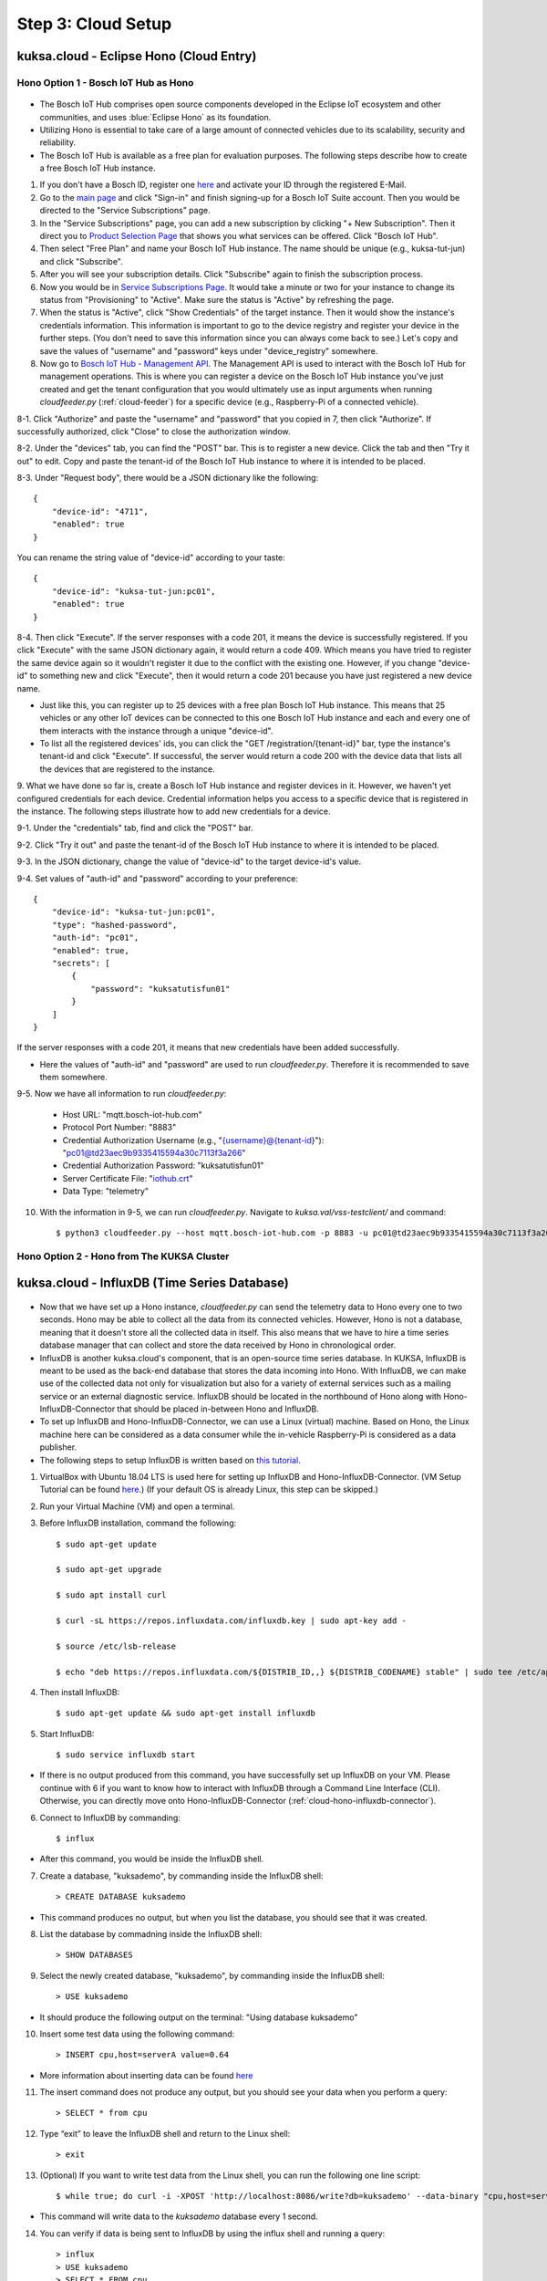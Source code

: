 *******************
Step 3: Cloud Setup
*******************

.. figure:: /_images/cloud/cloud_schema.png
    :width: 1200
    :align: center



.. _cloud-hono:

kuksa.cloud - Eclipse Hono (Cloud Entry)
########################################

.. figure:: /_images/cloud/cloud_hono.png
    :width: 1200
    :align: center



Hono Option 1 - Bosch IoT Hub as Hono
*************************************

.. figure:: /_images/cloud/bosch-iot-hub.PNG
    :width: 300
    :align: center

* The Bosch IoT Hub comprises open source components developed in the Eclipse IoT ecosystem and other communities, and uses :blue:`Eclipse Hono` as its foundation.

* Utilizing Hono is essential to take care of a large amount of connected vehicles due to its scalability, security and reliability.

* The Bosch IoT Hub is available as a free plan for evaluation purposes. The following steps describe how to create a free Bosch IoT Hub instance.

1. If you don't have a Bosch ID, register one `here <https://identity-myprofile.bosch.com/ui/web/registration>`_ and activate your ID through the registered E-Mail.

2. Go to the `main page <https://www.bosch-iot-suite.com/>`_ and click "Sign-in" and finish signing-up for a Bosch IoT Suite account. Then you would be directed to the "Service Subscriptions" page.

3. In the "Service Subscriptions" page, you can add a new subscription by clicking "+ New Subscription". Then it direct you to `Product Selection Page <https://accounts.bosch-iot-suite.com/subscriptions/product-selection>`_ that shows you what services can be offered. Click "Bosch IoT Hub".

4. Then select "Free Plan" and name your Bosch IoT Hub instance. The name should be unique (e.g., kuksa-tut-jun) and click "Subscribe".

5. After you will see your subscription details. Click "Subscribe" again to finish the subscription process.

6. Now you would be in `Service Subscriptions Page <https://accounts.bosch-iot-suite.com/subscriptions>`_. It would take a minute or two for your instance to change its status from "Provisioning" to "Active". Make sure the status is "Active" by refreshing the page.

7. When the status is "Active", click "Show Credentials" of the target instance. Then it would show the instance's credentials information. This information is important to go to the device registry and register your device in the further steps. (You don't need to save this information since you can always come back to see.) Let's copy and save the values of "username" and "password" keys under "device_registry" somewhere. 

8. Now go to `Bosch IoT Hub - Management API <https://apidocs.bosch-iot-suite.com/index.html?urls.primaryName=Bosch%20IoT%20Hub%20-%20Management%20API>`_. The Management API is used to interact with the Bosch IoT Hub for management operations. This is where you can register a device on the Bosch IoT Hub instance you've just created and get the tenant configuration that you would ultimately use as input arguments when running `cloudfeeder.py` (:ref:`cloud-feeder`) for a specific device (e.g., Raspberry-Pi of a connected vehicle).

8-1. Click "Authorize" and paste the "username" and "password" that you copied in 7, then click "Authorize". If successfully authorized, click "Close" to close the authorization window.

8-2. Under the "devices" tab, you can find the "POST" bar. This is to register a new device. Click the tab and then "Try it out" to edit. Copy and paste the tenant-id of the Bosch IoT Hub instance to where it is intended to be placed.

8-3. Under "Request body", there would be a JSON dictionary like the following::

    {
        "device-id": "4711",
        "enabled": true
    }

You can rename the string value of "device-id" according to your taste::

    {
        "device-id": "kuksa-tut-jun:pc01",
        "enabled": true
    }

8-4. Then click "Execute". If the server responses with a code 201, it means the device is successfully registered. If you click "Execute" with the same JSON dictionary again, it would return a code 409. Which means you have tried to register the same device again so it wouldn't register it due to the conflict with the existing one. However, if you change "device-id" to something new and click "Execute", then it would return a code 201 because you have just registered a new device name. 

* Just like this, you can register up to 25 devices with a free plan Bosch IoT Hub instance. This means that 25 vehicles or any other IoT devices can be connected to this one Bosch IoT Hub instance and each and every one of them interacts with the instance through a unique "device-id".

* To list all the registered devices' ids, you can click the "GET /registration/{tenant-id}" bar, type the instance's tenant-id and click "Execute". If successful, the server would return a code 200 with the device data that lists all the devices that are registered to the instance.

9. What we have done so far is, create a Bosch IoT Hub instance and register devices in it. However, we haven't yet configured credentials for each device.
Credential information helps you access to a specific device that is registered in the instance. The following steps illustrate how to add new credentials for a device.

9-1. Under the "credentials" tab, find and click the "POST" bar.

9-2. Click "Try it out" and paste the tenant-id of the Bosch IoT Hub instance to where it is intended to be placed.

9-3. In the JSON dictionary, change the value of "device-id" to the target device-id's value.

9-4. Set values of "auth-id" and "password" according to your preference::

    {
        "device-id": "kuksa-tut-jun:pc01",
        "type": "hashed-password",
        "auth-id": "pc01",
        "enabled": true,
        "secrets": [
            {
                "password": "kuksatutisfun01"
            }
        ]
    }

If the server responses with a code 201, it means that new credentials have been added successfully.

* Here the values of "auth-id" and "password" are used to run `cloudfeeder.py`. Therefore it is recommended to save them somewhere.

9-5. Now we have all information to run `cloudfeeder.py`:

    * Host URL: "mqtt.bosch-iot-hub.com"
    * Protocol Port Number: "8883"
    * Credential Authorization Username (e.g., "{username}@{tenant-id}"): "pc01@td23aec9b9335415594a30c7113f3a266"
    * Credential Authorization Password: "kuksatutisfun01"
    * Server Certificate File: "`iothub.crt <https://docs.bosch-iot-suite.com/hub/general-concepts/certificates.html>`_"
    * Data Type: "telemetry"

10. With the information in 9-5, we can run `cloudfeeder.py`. Navigate to `kuksa.val/vss-testclient/` and command::

    $ python3 cloudfeeder.py --host mqtt.bosch-iot-hub.com -p 8883 -u pc01@td23aec9b9335415594a30c7113f3a266 -P kuksatutisfun01 -c iothub.crt -t telemetry



Hono Option 2 - Hono from The KUKSA Cluster
*******************************************

.. figure:: /_images/cloud/eclipse-hono.png
    :width: 270
    :align: center



kuksa.cloud - InfluxDB (Time Series Database)
#############################################

.. figure:: /_images/cloud/cloud_influxdb.png
    :width: 1200
    :align: center

* Now that we have set up a Hono instance, `cloudfeeder.py` can send the telemetry data to Hono every one to two seconds. Hono may be able to collect all the data from its connected vehicles. However, Hono is not a database, meaning that it doesn't store all the collected data in itself. This also means that we have to hire a time series database manager that can collect and store the data received by Hono in chronological order.

* InfluxDB is another kuksa.cloud's component, that is an open-source time series database. In KUKSA, InfluxDB is meant to be used as the back-end database that stores the data incoming into Hono. With InfluxDB, we can make use of the collected data not only for visualization but also for a variety of external services such as a mailing service or an external diagnostic service. InfluxDB should be located in the northbound of Hono along with Hono-InfluxDB-Connector that should be placed in-between Hono and InfluxDB. 

* To set up InfluxDB and Hono-InfluxDB-Connector, we can use a Linux (virtual) machine. Based on Hono, the Linux machine here can be considered as a data consumer while the in-vehicle Raspberry-Pi is considered as a data publisher.

* The following steps to setup InfluxDB is written based on `this tutorial <http://www.andremiller.net/content/grafana-and-influxdb-quickstart-on-ubuntu>`_.

1. VirtualBox with Ubuntu 18.04 LTS is used here for setting up InfluxDB and Hono-InfluxDB-Connector. (VM Setup Tutorial can be found `here <https://codebots.com/library/techies/ubuntu-18-04-virtual-machine-setup>`_.) (If your default OS is already Linux, this step can be skipped.)

2. Run your Virtual Machine (VM) and open a terminal.

3. Before InfluxDB installation, command the following::

    $ sudo apt-get update

    $ sudo apt-get upgrade

    $ sudo apt install curl

    $ curl -sL https://repos.influxdata.com/influxdb.key | sudo apt-key add -

    $ source /etc/lsb-release

    $ echo "deb https://repos.influxdata.com/${DISTRIB_ID,,} ${DISTRIB_CODENAME} stable" | sudo tee /etc/apt/sources.list.d/influxdb.list

4. Then install InfluxDB::

    $ sudo apt-get update && sudo apt-get install influxdb

5. Start InfluxDB::

    $ sudo service influxdb start

* If there is no output produced from this command, you have successfully set up InfluxDB on your VM. Please continue with 6 if you want to know how to interact with InfluxDB through a Command Line Interface (CLI). Otherwise, you can directly move onto Hono-InfluxDB-Connector (:ref:`cloud-hono-influxdb-connector`).

6. Connect to InfluxDB by commanding::

    $ influx

* After this command, you would be inside the InfluxDB shell.

7. Create a database, "kuksademo", by commanding inside the InfluxDB shell::

    > CREATE DATABASE kuksademo

* This command produces no output, but when you list the database, you should see that it was created.

8. List the database by commadning inside the InfluxDB shell::

    > SHOW DATABASES

9. Select the newly created database, "kuksademo", by commanding inside the InfluxDB shell::

    > USE kuksademo

* It should produce the following output on the terminal: "Using database kuksademo" 

10. Insert some test data using the following command::

    > INSERT cpu,host=serverA value=0.64

* More information about inserting data can be found `here <https://docs.influxdata.com/influxdb/v0.12/guides/writing_data/>`_

11. The insert command does not produce any output, but you should see your data when you perform a query::

    > SELECT * from cpu

12. Type “exit” to leave the InfluxDB shell and return to the Linux shell::

    > exit

13. (Optional) If you want to write test data from the Linux shell, you can run the following one line script::

	$ while true; do curl -i -XPOST 'http://localhost:8086/write?db=kuksademo' --data-binary "cpu,host=serverA value=`cat /proc/loadavg | cut -f1 -d ' '`"; sleep 1; done

* This command will write data to the `kuksademo` database every 1 second.

14. You can verify if data is being sent to InfluxDB by using the influx shell and running a query::

	> influx
	> USE kuksademo
	> SELECT * FROM cpu



.. _cloud-hono-influxdb-connector:

dias_kuksa - Hono-InfluxDB-Connector
####################################

.. figure:: /_images/cloud/cloud_hono-influxdb-connector.png
    :width: 1200
    :align: center

* Now that Hono and InfluxDB are set up, we have to somehow find a way to transmit the incoming data from Hono to InfluxDB. 
% https://docs.bosch-iot-suite.com/hub/developer-guide/messagingendpoint.html < continue with this. 



kuksa.cloud - Grafana (Visualization Web App)
#############################################

.. figure:: /_images/cloud/cloud_grafana.png
    :width: 1200
    :align: center

* So far we have successfully managed to set up Hono and InfluxDB, and transmit data incoming to Hono to InfluxDB by running Hono-InfluxDB-Connector. Now our concern is how to visualize the data inside InfluxDB. One way to do this is to use Grafana.

* Grafana is a multi-platform open source analytics and interactive visualization web application. The idea here is to get Grafana to read InfluxDB and visualize the read data.

* The installation steps to setup Grafana is written based on `here <https://grafana.com/docs/grafana/latest/installation/debian/>`_.

1. To install Grafana (stable version 2.6) on your VM, run following commands::

	$ sudo apt-get install -y apt-transport-https
	$ sudo apt-get install -y software-properties-common wget
	$ wget -q -O - https://packages.grafana.com/gpg.key | sudo apt-key add -
	$ echo "deb https://packages.grafana.com/oss/deb stable main" | sudo tee -a /etc/apt/sources.list.d/grafana.list
	$ sudo apt-get update
	$ sudo apt-get install grafana

2. Start Grafana service::

	$ sudo service grafana-server start

* If this command doesn't work, list PIDs on port 3000 (Grafana uses port 3000) to see whether grafana-server is already running on one of them::

	$ sudo apt install net-tools
	$ sudo netstat -anp tcp | grep 3000

* assuming the PID number is: 13886

	$ sudo kill 13886
	$ sudo service grafana-server start

3. Check whether the Grafana instance is running::

	$ sudo service grafana-server status

* `crtl` + `c` to get out.

4. Now that the Grafana server is running on your machine, you can access to the server by using a web-browser. Open a browser and access to the following address::

	http://localhost:3000/

5. Log in with the admin account::

	Email or username: admin
	Password: admin

6. After logging in, click "Configuration" on the left, click "Add data source" and select "InfluxDB". 

7. Then you would be in the InfluxDB Settings page. Go to "HTTP" and set URL as follow::

	URL: http://localhost:8086

8. Then go to "IndluxDB Details" and enter in the following information::

	Database: kuksademo
	User: admin
	Password: admin
	HTTP Method: GET

9. Click "Save & Test". If you see the message, "Data source is working", it means that Grafana has been successfully connected to InfluxDB.

10. Now you can create a new dashboard. Click "Create" on the left and click "Add new panel".

11. Then you would be in the panel editting page. Set the following information::

	FROM: `default` `cpu`

12. Click "Apply" on the upper right. Now a new dashboard has been created, you can change the time scope, refresh the dashboard and save on the top.

* In the same way, you can create multiple dashboards for different metrics.



dias_kuksa - InfluxDB-Consumer
##############################
